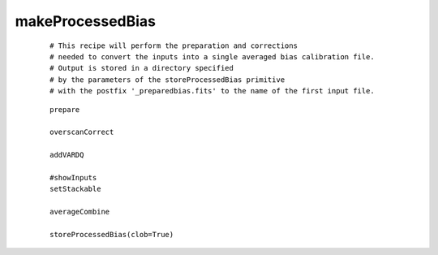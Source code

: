 makeProcessedBias
====================

 ::


  # This recipe will perform the preparation and corrections
  # needed to convert the inputs into a single averaged bias calibration file.  
  # Output is stored in a directory specified
  # by the parameters of the storeProcessedBias primitive 
  # with the postfix '_preparedbias.fits' to the name of the first input file.

 ::

  prepare

  overscanCorrect

  addVARDQ

  #showInputs
  setStackable

  averageCombine

  storeProcessedBias(clob=True)

